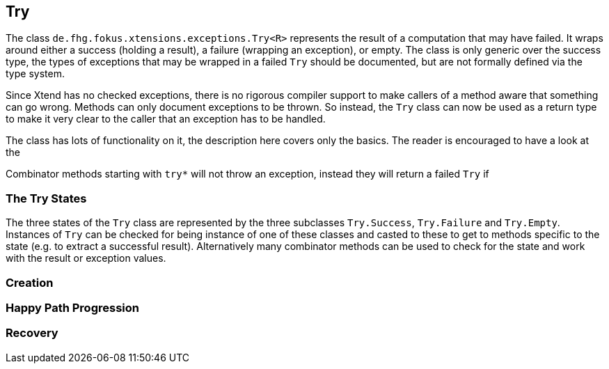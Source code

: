 
== Try

The class `de.fhg.fokus.xtensions.exceptions.Try<R>` represents the result of a computation
that may have failed. It wraps around either a success (holding a result), a failure (wrapping an exception),
or empty. The class is only generic over the success type, the types of exceptions that may be 
wrapped in a failed `Try` should be documented, but are not formally defined via the type system.

Since Xtend has no checked exceptions, there is no rigorous compiler support to make callers of a method aware 
that something can go wrong. Methods can only document exceptions to be thrown. So instead, the `Try`
class can now be used as a return type to make it very clear to the caller that an exception has to be 
handled.

The class has lots of functionality on it, the description here covers only the basics.
The reader is encouraged to have a look at the 

Combinator methods starting with `try*` will not throw an exception, instead they will return
a failed `Try` if 

=== The Try States

The three states of the `Try` class are represented by the three subclasses `Try.Success`,
`Try.Failure` and `Try.Empty`. Instances of `Try` can be checked for being instance of
one of these classes and casted to these to get to methods specific to the state (e.g. to extract
a successful result). Alternatively many combinator methods can be used to check for the state
and work with the result or exception values.

=== Creation

=== Happy Path Progression

=== Recovery